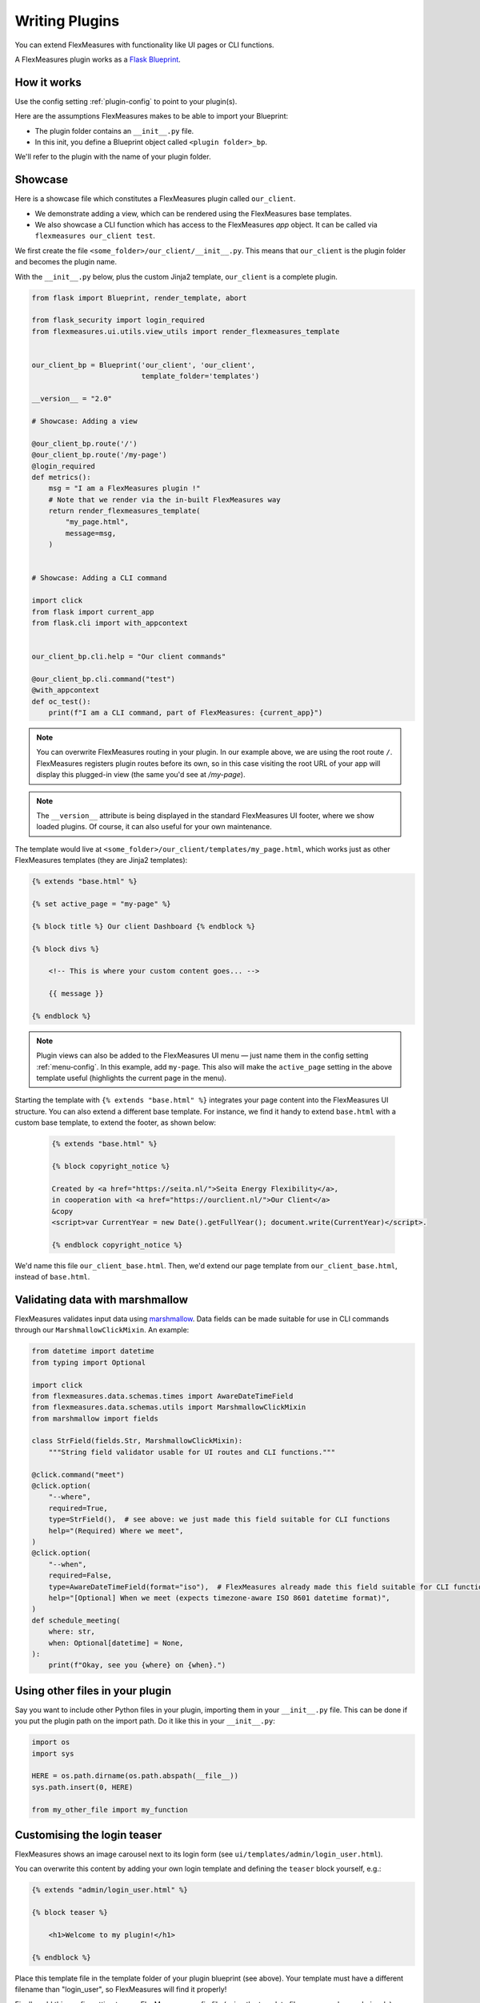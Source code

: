 .. _plugins:

Writing Plugins
====================

You can extend FlexMeasures with functionality like UI pages or CLI functions.

A FlexMeasures plugin works as a `Flask Blueprint <https://flask.palletsprojects.com/en/1.1.x/tutorial/views/>`_.

.. todo:: We'll use this to allow for custom forecasting and scheduling algorithms, as well.


How it works 
^^^^^^^^^^^^^^

Use the config setting :ref:`plugin-config` to point to your plugin(s).

Here are the assumptions FlexMeasures makes to be able to import your Blueprint:

- The plugin folder contains an ``__init__.py`` file.
- In this init, you define a Blueprint object called ``<plugin folder>_bp``.
    
We'll refer to the plugin with the name of your plugin folder.


Showcase
^^^^^^^^^

Here is a showcase file which constitutes a FlexMeasures plugin called ``our_client``.

* We demonstrate adding a view, which can be rendered using the FlexMeasures base templates.
* We also showcase a CLI function which has access to the FlexMeasures `app` object. It can be called via ``flexmeasures our_client test``. 

We first create the file ``<some_folder>/our_client/__init__.py``. This means that ``our_client`` is the plugin folder and becomes the plugin name.

With the ``__init__.py`` below, plus the custom Jinja2 template, ``our_client`` is a complete plugin.

.. code-block:: python

    from flask import Blueprint, render_template, abort

    from flask_security import login_required
    from flexmeasures.ui.utils.view_utils import render_flexmeasures_template


    our_client_bp = Blueprint('our_client', 'our_client',
                              template_folder='templates')

    __version__ = "2.0"

    # Showcase: Adding a view

    @our_client_bp.route('/')
    @our_client_bp.route('/my-page')
    @login_required
    def metrics():
        msg = "I am a FlexMeasures plugin !"
        # Note that we render via the in-built FlexMeasures way
        return render_flexmeasures_template(
            "my_page.html",
            message=msg,
        )


    # Showcase: Adding a CLI command

    import click
    from flask import current_app
    from flask.cli import with_appcontext


    our_client_bp.cli.help = "Our client commands"

    @our_client_bp.cli.command("test")
    @with_appcontext
    def oc_test():
        print(f"I am a CLI command, part of FlexMeasures: {current_app}")


.. note:: You can overwrite FlexMeasures routing in your plugin. In our example above, we are using the root route ``/``. FlexMeasures registers plugin routes before its own, so in this case visiting the root URL of your app will display this plugged-in view (the same you'd see at `/my-page`).

.. note:: The ``__version__`` attribute is being displayed in the standard FlexMeasures UI footer, where we show loaded plugins. Of course, it can also useful for your own maintenance.


The template would live at ``<some_folder>/our_client/templates/my_page.html``, which works just as other FlexMeasures templates (they are Jinja2 templates):

.. code-block:: html

    {% extends "base.html" %}

    {% set active_page = "my-page" %}

    {% block title %} Our client Dashboard {% endblock %}

    {% block divs %}
    
        <!-- This is where your custom content goes... -->

        {{ message }}

    {% endblock %}


.. note:: Plugin views can also be added to the FlexMeasures UI menu ― just name them in the config setting :ref:`menu-config`. In this example, add ``my-page``. This also will make the ``active_page`` setting in the above template useful (highlights the current page in the menu).

Starting the template with ``{% extends "base.html" %}`` integrates your page content into the FlexMeasures UI structure. You can also extend a different base template. For instance, we find it handy to extend ``base.html`` with a custom base template, to extend the footer, as shown below:

 .. code-block:: html

    {% extends "base.html" %}

    {% block copyright_notice %}

    Created by <a href="https://seita.nl/">Seita Energy Flexibility</a>,
    in cooperation with <a href="https://ourclient.nl/">Our Client</a>
    &copy
    <script>var CurrentYear = new Date().getFullYear(); document.write(CurrentYear)</script>.
    
    {% endblock copyright_notice %}

We'd name this file ``our_client_base.html``. Then, we'd extend our page template from ``our_client_base.html``, instead of ``base.html``.


Validating data with marshmallow
^^^^^^^^^^^^^^^^^^^^^^^^^^^^^^^^^^

FlexMeasures validates input data using `marshmallow <https://marshmallow.readthedocs.io/>`_.
Data fields can be made suitable for use in CLI commands through our ``MarshmallowClickMixin``.
An example:

.. code-block:: python

    from datetime import datetime
    from typing import Optional

    import click
    from flexmeasures.data.schemas.times import AwareDateTimeField
    from flexmeasures.data.schemas.utils import MarshmallowClickMixin
    from marshmallow import fields

    class StrField(fields.Str, MarshmallowClickMixin):
        """String field validator usable for UI routes and CLI functions."""

    @click.command("meet")
    @click.option(
        "--where",
        required=True,
        type=StrField(),  # see above: we just made this field suitable for CLI functions
        help="(Required) Where we meet",
    )
    @click.option(
        "--when",
        required=False,
        type=AwareDateTimeField(format="iso"),  # FlexMeasures already made this field suitable for CLI functions
        help="[Optional] When we meet (expects timezone-aware ISO 8601 datetime format)",
    )
    def schedule_meeting(
        where: str,
        when: Optional[datetime] = None,
    ):
        print(f"Okay, see you {where} on {when}.")


Using other files in your plugin
^^^^^^^^^^^^^^^^^^^^^^^^^^^^^^^^^

Say you want to include other Python files in your plugin, importing them in your ``__init__.py`` file.
This can be done if you put the plugin path on the import path. Do it like this in your ``__init__.py``:

.. code-block:: python

    import os
    import sys

    HERE = os.path.dirname(os.path.abspath(__file__))
    sys.path.insert(0, HERE)

    from my_other_file import my_function


Customising the login teaser
^^^^^^^^^^^^^^^^^^^^^^^^^^^^^^^^

FlexMeasures shows an image carousel next to its login form (see ``ui/templates/admin/login_user.html``).

You can overwrite this content by adding your own login template and defining the ``teaser`` block yourself, e.g.:

.. code-block:: html

    {% extends "admin/login_user.html" %}

    {% block teaser %}

        <h1>Welcome to my plugin!</h1>

    {% endblock %}

Place this template file in the template folder of your plugin blueprint (see above). Your template must have a different filename than "login_user", so FlexMeasures will find it properly!

Finally, add this config setting to your FlexMeasures config file (using the template filename you chose, obviously):

    SECURITY_LOGIN_USER_TEMPLATE = "my_user_login.html"
